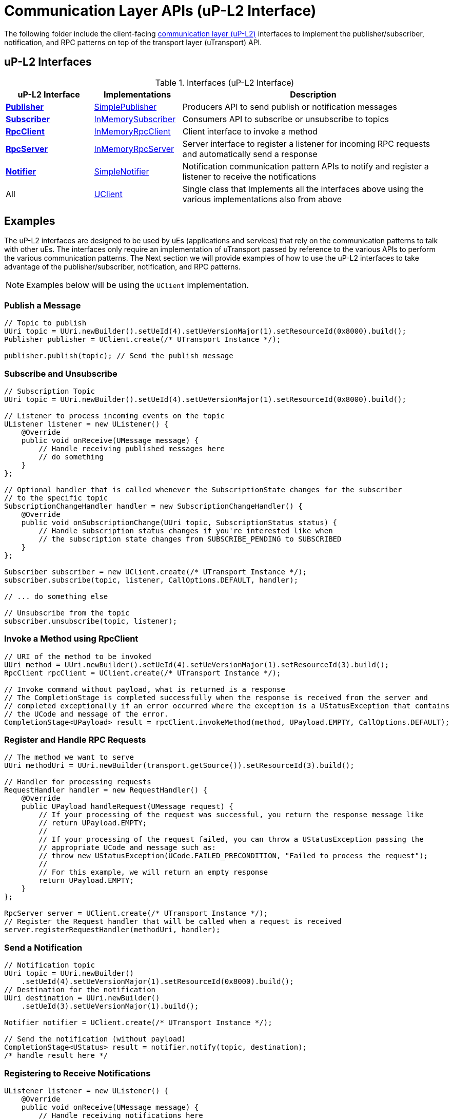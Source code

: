 # Communication Layer APIs (uP-L2 Interface)

The following folder include the client-facing  https://github.com/eclipse-uprotocol/up-spec/tree/main/up-l2[communication layer (uP-L2)] interfaces to implement the publisher/subscriber, notification, and RPC patterns on top of the transport layer (uTransport) API. 


## uP-L2 Interfaces

.Interfaces (uP-L2 Interface)
[cols="1,1,3",options="header"]
|===
| uP-L2 Interface | Implementations | Description  

| xref:Publisher.java[*Publisher*] | xref:SimplePublisher.java[SimplePublisher] | Producers API to send publish or notification messages
| xref:Subscriber.java[*Subscriber*] | xref:InMemorySubscriber.java[InMemorySubscriber] | Consumers API to subscribe or unsubscribe to topics
| xref:RpcClient.java[*RpcClient*] | xref:InMemoryRpcClient.java[InMemoryRpcClient] | Client interface to invoke a method
| xref:RpcServer.java[*RpcServer*] | xref:InMemoryRpcServer.java[InMemoryRpcServer]| Server interface to register a listener for incoming RPC requests and automatically send a response
| xref:Notifier.java[*Notifier*] | xref:SimpleNotifier.java[SimpleNotifier] | Notification communication pattern APIs to notify and register a listener to receive the notifications
| All | xref:UClient.java[UClient] | Single class that Implements all the interfaces above using the various implementations also from above
|===


== Examples

The uP-L2 interfaces are designed to be used by uEs (applications and services) that rely on the communication patterns to talk with other uEs. The interfaces only require an implementation of uTransport passed by reference to the various APIs to perform the various communication patterns. The Next section we will provide examples of how to use the uP-L2 interfaces to take advantage of the publisher/subscriber, notification, and RPC patterns.

NOTE: Examples below will be using the `UClient` implementation.

=== Publish a Message
[source,java]
----
// Topic to publish
UUri topic = UUri.newBuilder().setUeId(4).setUeVersionMajor(1).setResourceId(0x8000).build();
Publisher publisher = UClient.create(/* UTransport Instance */);

publisher.publish(topic); // Send the publish message
----

=== Subscribe and Unsubscribe
[source,java]
----
// Subscription Topic
UUri topic = UUri.newBuilder().setUeId(4).setUeVersionMajor(1).setResourceId(0x8000).build();

// Listener to process incoming events on the topic
UListener listener = new UListener() {
    @Override
    public void onReceive(UMessage message) {
        // Handle receiving published messages here
        // do something
    }
};       

// Optional handler that is called whenever the SubscriptionState changes for the subscriber
// to the specific topic
SubscriptionChangeHandler handler = new SubscriptionChangeHandler() {
    @Override
    public void onSubscriptionChange(UUri topic, SubscriptionStatus status) {
        // Handle subscription status changes if you're interested like when
        // the subscription state changes from SUBSCRIBE_PENDING to SUBSCRIBED
    }
};

Subscriber subscriber = new UClient.create(/* UTransport Instance */);
subscriber.subscribe(topic, listener, CallOptions.DEFAULT, handler);

// ... do something else

// Unsubscribe from the topic
subscriber.unsubscribe(topic, listener);
----


=== Invoke a Method using RpcClient
[source,java]
----
// URI of the method to be invoked
UUri method = UUri.newBuilder().setUeId(4).setUeVersionMajor(1).setResourceId(3).build();
RpcClient rpcClient = UClient.create(/* UTransport Instance */);

// Invoke command without payload, what is returned is a response 
// The CompletionStage is completed successfully when the response is received from the server and
// completed exceptionally if an error occurred where the exception is a UStatusException that contains
// the UCode and message of the error.
CompletionStage<UPayload> result = rpcClient.invokeMethod(method, UPayload.EMPTY, CallOptions.DEFAULT);
----

=== Register and Handle RPC Requests
[source,java]
----
// The method we want to serve
UUri methodUri = UUri.newBuilder(transport.getSource()).setResourceId(3).build();

// Handler for processing requests 
RequestHandler handler = new RequestHandler() {
    @Override
    public UPayload handleRequest(UMessage request) {
        // If your processing of the request was successful, you return the response message like
        // return UPayload.EMPTY;
        // 
        // If your processing of the request failed, you can throw a UStatusException passing the
        // appropriate UCode and message such as:
        // throw new UStatusException(UCode.FAILED_PRECONDITION, "Failed to process the request");
        //
        // For this example, we will return an empty response
        return UPayload.EMPTY;
    }
};

RpcServer server = UClient.create(/* UTransport Instance */);
// Register the Request handler that will be called when a request is received
server.registerRequestHandler(methodUri, handler);
----


=== Send a Notification
[source,java]
----
// Notification topic
UUri topic = UUri.newBuilder()
    .setUeId(4).setUeVersionMajor(1).setResourceId(0x8000).build();
// Destination for the notification
UUri destination = UUri.newBuilder()
    .setUeId(3).setUeVersionMajor(1).build();

Notifier notifier = UClient.create(/* UTransport Instance */);

// Send the notification (without payload)
CompletionStage<UStatus> result = notifier.notify(topic, destination);
/* handle result here */
----

=== Registering to Receive Notifications
[source,java]
----
UListener listener = new UListener() {
    @Override
    public void onReceive(UMessage message) {
        // Handle receiving notifications here
        // do something
    }
};
Notifier notifier = UClient.create(/* UTransport Instance */);

// Register listener to receive notifications
CompletionStage<UStatus> result = notifier.registerNotificationListener(topic, listener);
----



